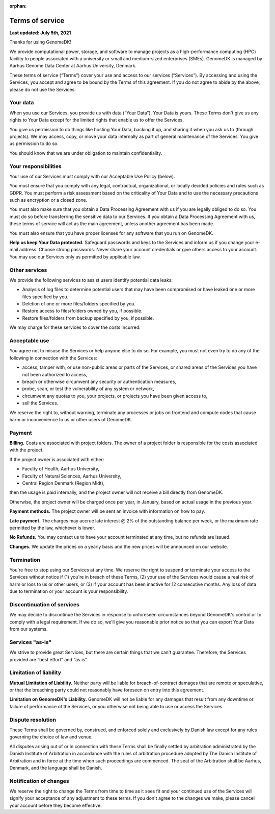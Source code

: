:orphan:

.. _terms:

================
Terms of service
================

**Last updated: July 5th, 2021**

Thanks for using GenomeDK!

We provide computational power, storage, and software to manage projects as a high-performance computing (HPC) facility to people associated with a university or small and medium-sized enterprises (SMEs). GenomeDK is managed by Aarhus Genome Data Center at Aarhus University, Denmark.

These terms of service (“Terms”) cover your use and access to our services (“Services”). By accessing and using the Services, you accept and agree to be bound by the Terms of this agreement. If you do not agree to abide by the above, please do not use the Services.

Your data
=========

When you use our Services, you provide us with data (“Your Data”). Your Data is yours. These Terms don't give us any rights to Your Data except for the limited rights that enable us to offer the Services.

You give us permission to do things like hosting Your Data, backing it up, and sharing it when you ask us to (through projects). We may access, copy, or move your data internally as part of general maintenance of the Services. You give us permission to do so.

You should know that we are under obligation to maintain confidentiality.

Your responsibilities
=====================

Your use of our Services must comply with our Acceptable Use Policy (below).

You must ensure that you comply with any legal, contractual, organizational, or locally decided policies and rules such as GDPR. You must perform a risk assessment based on the criticality of Your Data and to use the necessary precautions such as encryption or a closed zone.

You must also make sure that you obtain a Data Processing Agreement with us if you are legally obliged to do so. You must do so before transferring the sensitive data to our Services. If you obtain a Data Processing Agreement with us, these terms of service will act as the main agreement, unless another agreement has been made.

You must also ensure that you have proper licenses for any software that you run on GenomeDK.

**Help us keep Your Data protected.** Safeguard passwords and keys to the Services and inform us if you change your e-mail address. Choose strong passwords. Never share your account credentials or give others access to your account.
You may use our Services only as permitted by applicable law.

Other services
==============

We provide the following services to assist users identify potential data leaks:

* Analysis of log files to determine potential users that may have been compromised or have leaked one or more files specified by you.
* Deletion of one or more files/folders specified by you.
* Restore access to files/folders owned by you, if possible.
* Restore files/folders from backup specified by you, if possible.

We may charge for these services to cover the costs incurred.

Acceptable use
==============

You agree not to misuse the Services or help anyone else to do so. For example, you must not even try to do any of the following in connection with the Services:

* access, tamper with, or use non-public areas or parts of the Services, or shared areas of the Services you have not been authorized to access,
* breach or otherwise circumvent any security or authentication measures,
* probe, scan, or test the vulnerability of any system or network,
* circumvent any quotas to you, your projects, or projects you have been given access to,
* sell the Services.

We reserve the right to, without warning, terminate any processes or jobs on frontend and compute nodes that cause harm or inconvenience to us or other users of GenomeDK.

Payment
=======

**Billing.** Costs are associated with project folders. The owner of a project folder is responsible for the costs associated with the project.

If the project owner is associated with either:

* Faculty of Health, Aarhus University,
* Faculty of Natural Sciences, Aarhus University,
* Central Region Denmark (Region Midt),

then the usage is paid internally, and the project owner will not receive a bill directly from GenomeDK.

Otherwise, the project owner will be charged once per year, in January, based on actual usage in the previous year.

**Payment methods.** The project owner will be sent an invoice with information on how to pay.

**Late payment.** The charges may accrue late interest @ 2% of the outstanding balance per week, or the maximum rate permitted by the law, whichever is lower.

**No Refunds.** You may contact us to have your account terminated at any time, but no refunds are issued.

**Changes.** We update the prices on a yearly basis and the new prices will be announced on our website.

Termination
===========

You're free to stop using our Services at any time. We reserve the right to suspend or terminate your access to the Services without notice if (1) you're in breach of these Terms, (2) your use of the Services would cause a real risk of harm or loss to us or other users, or (3) if your account has been inactive for 12 consecutive months. Any loss of data due to termination or your account is your responsibility.

Discontinuation of services
===========================

We may decide to discontinue the Services in response to unforeseen circumstances beyond GenomeDK's control or to comply with a legal requirement. If we do so, we'll give you reasonable prior notice so that you can export Your Data from our systems.

Services "as-is"
================

We strive to provide great Services, but there are certain things that we can't guarantee. Therefore, the Services provided are “best effort” and “as is”.

Limitation of liability
=======================

**Mutual Limitation of Liability.** Neither party will be liable for breach-of-contract damages that are remote or speculative, or that the breaching party could not reasonably have foreseen on entry into this agreement.

**Limitation on GenomeDK's Liability.** GenomeDK will not be liable for any damages that result from any downtime or failure of performance of the Services, or you otherwise not being able to use or access the Services.

Dispute resolution
==================

These Terms shall be governed by, construed, and enforced solely and exclusively by Danish law except for any rules governing the choice of law and venue.

All disputes arising out of or in connection with these Terms shall be finally settled by arbitration administrated by the Danish Institute of Arbitration in accordance with the rules of arbitration procedure adopted by The Danish Institute of Arbitration and in force at the time when such proceedings are commenced. The seat of the Arbitration shall be Aarhus, Denmark, and the language shall be Danish.

Notification of changes
=======================

We reserve the right to change the Terms from time to time as it sees fit and your continued use of the Services will signify your acceptance of any adjustment to these terms. If you don't agree to the changes we make, please cancel your account before they become effective.

